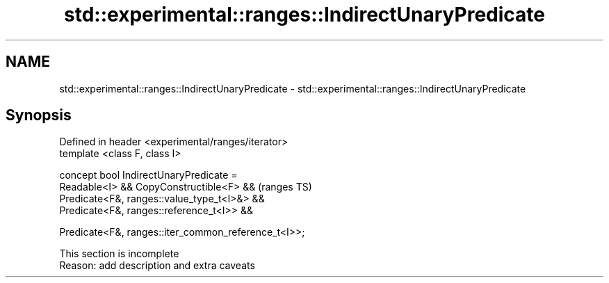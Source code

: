 .TH std::experimental::ranges::IndirectUnaryPredicate 3 "2019.08.27" "http://cppreference.com" "C++ Standard Libary"
.SH NAME
std::experimental::ranges::IndirectUnaryPredicate \- std::experimental::ranges::IndirectUnaryPredicate

.SH Synopsis
   Defined in header <experimental/ranges/iterator>
   template <class F, class I>

   concept bool IndirectUnaryPredicate =
   Readable<I> && CopyConstructible<F> &&              (ranges TS)
   Predicate<F&, ranges::value_type_t<I>&> &&
   Predicate<F&, ranges::reference_t<I>> &&

   Predicate<F&, ranges::iter_common_reference_t<I>>;

    This section is incomplete
    Reason: add description and extra caveats
